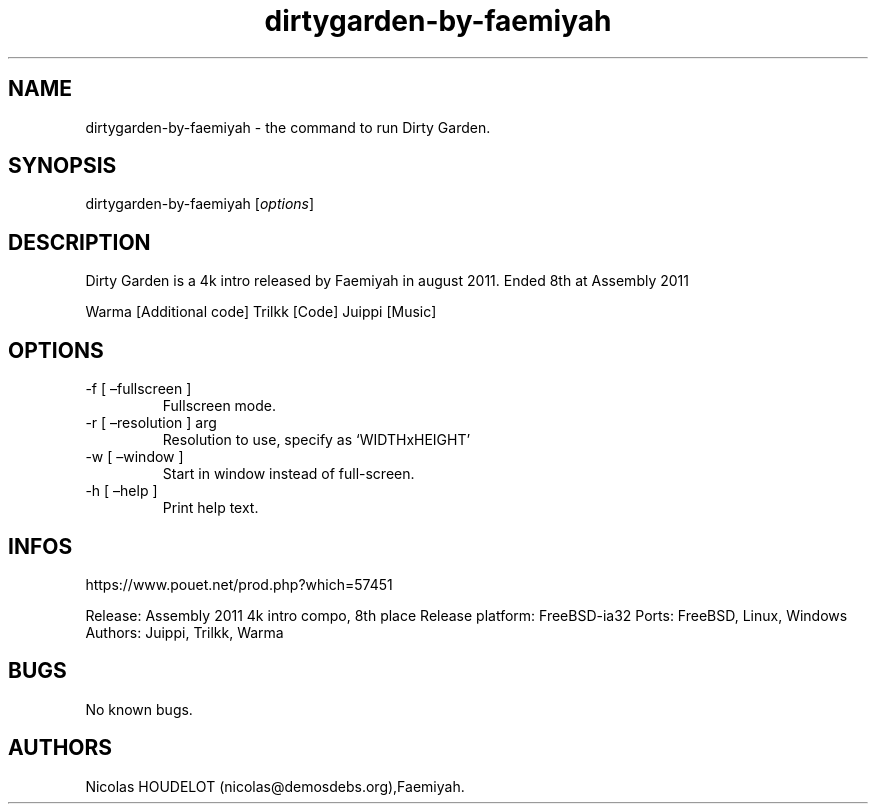 .\" Automatically generated by Pandoc 3.1.3
.\"
.\" Define V font for inline verbatim, using C font in formats
.\" that render this, and otherwise B font.
.ie "\f[CB]x\f[]"x" \{\
. ftr V B
. ftr VI BI
. ftr VB B
. ftr VBI BI
.\}
.el \{\
. ftr V CR
. ftr VI CI
. ftr VB CB
. ftr VBI CBI
.\}
.TH "dirtygarden-by-faemiyah" "6" "2024-03-25" "Dirty Garden User Manuals" ""
.hy
.SH NAME
.PP
dirtygarden-by-faemiyah - the command to run Dirty Garden.
.SH SYNOPSIS
.PP
dirtygarden-by-faemiyah [\f[I]options\f[R]]
.SH DESCRIPTION
.PP
Dirty Garden is a 4k intro released by Faemiyah in august 2011.
Ended 8th at Assembly 2011
.PP
Warma [Additional code] Trilkk [Code] Juippi [Music]
.SH OPTIONS
.TP
-f [ \[en]fullscreen ]
Fullscreen mode.
.TP
-r [ \[en]resolution ] arg
Resolution to use, specify as `WIDTHxHEIGHT'
.TP
-w [ \[en]window ]
Start in window instead of full-screen.
.TP
-h [ \[en]help ]
Print help text.
.SH INFOS
.PP
https://www.pouet.net/prod.php?which=57451
.PP
Release: Assembly 2011 4k intro compo, 8th place Release platform:
FreeBSD-ia32 Ports: FreeBSD, Linux, Windows Authors: Juippi, Trilkk,
Warma
.SH BUGS
.PP
No known bugs.
.SH AUTHORS
Nicolas HOUDELOT (nicolas\[at]demosdebs.org),Faemiyah.
